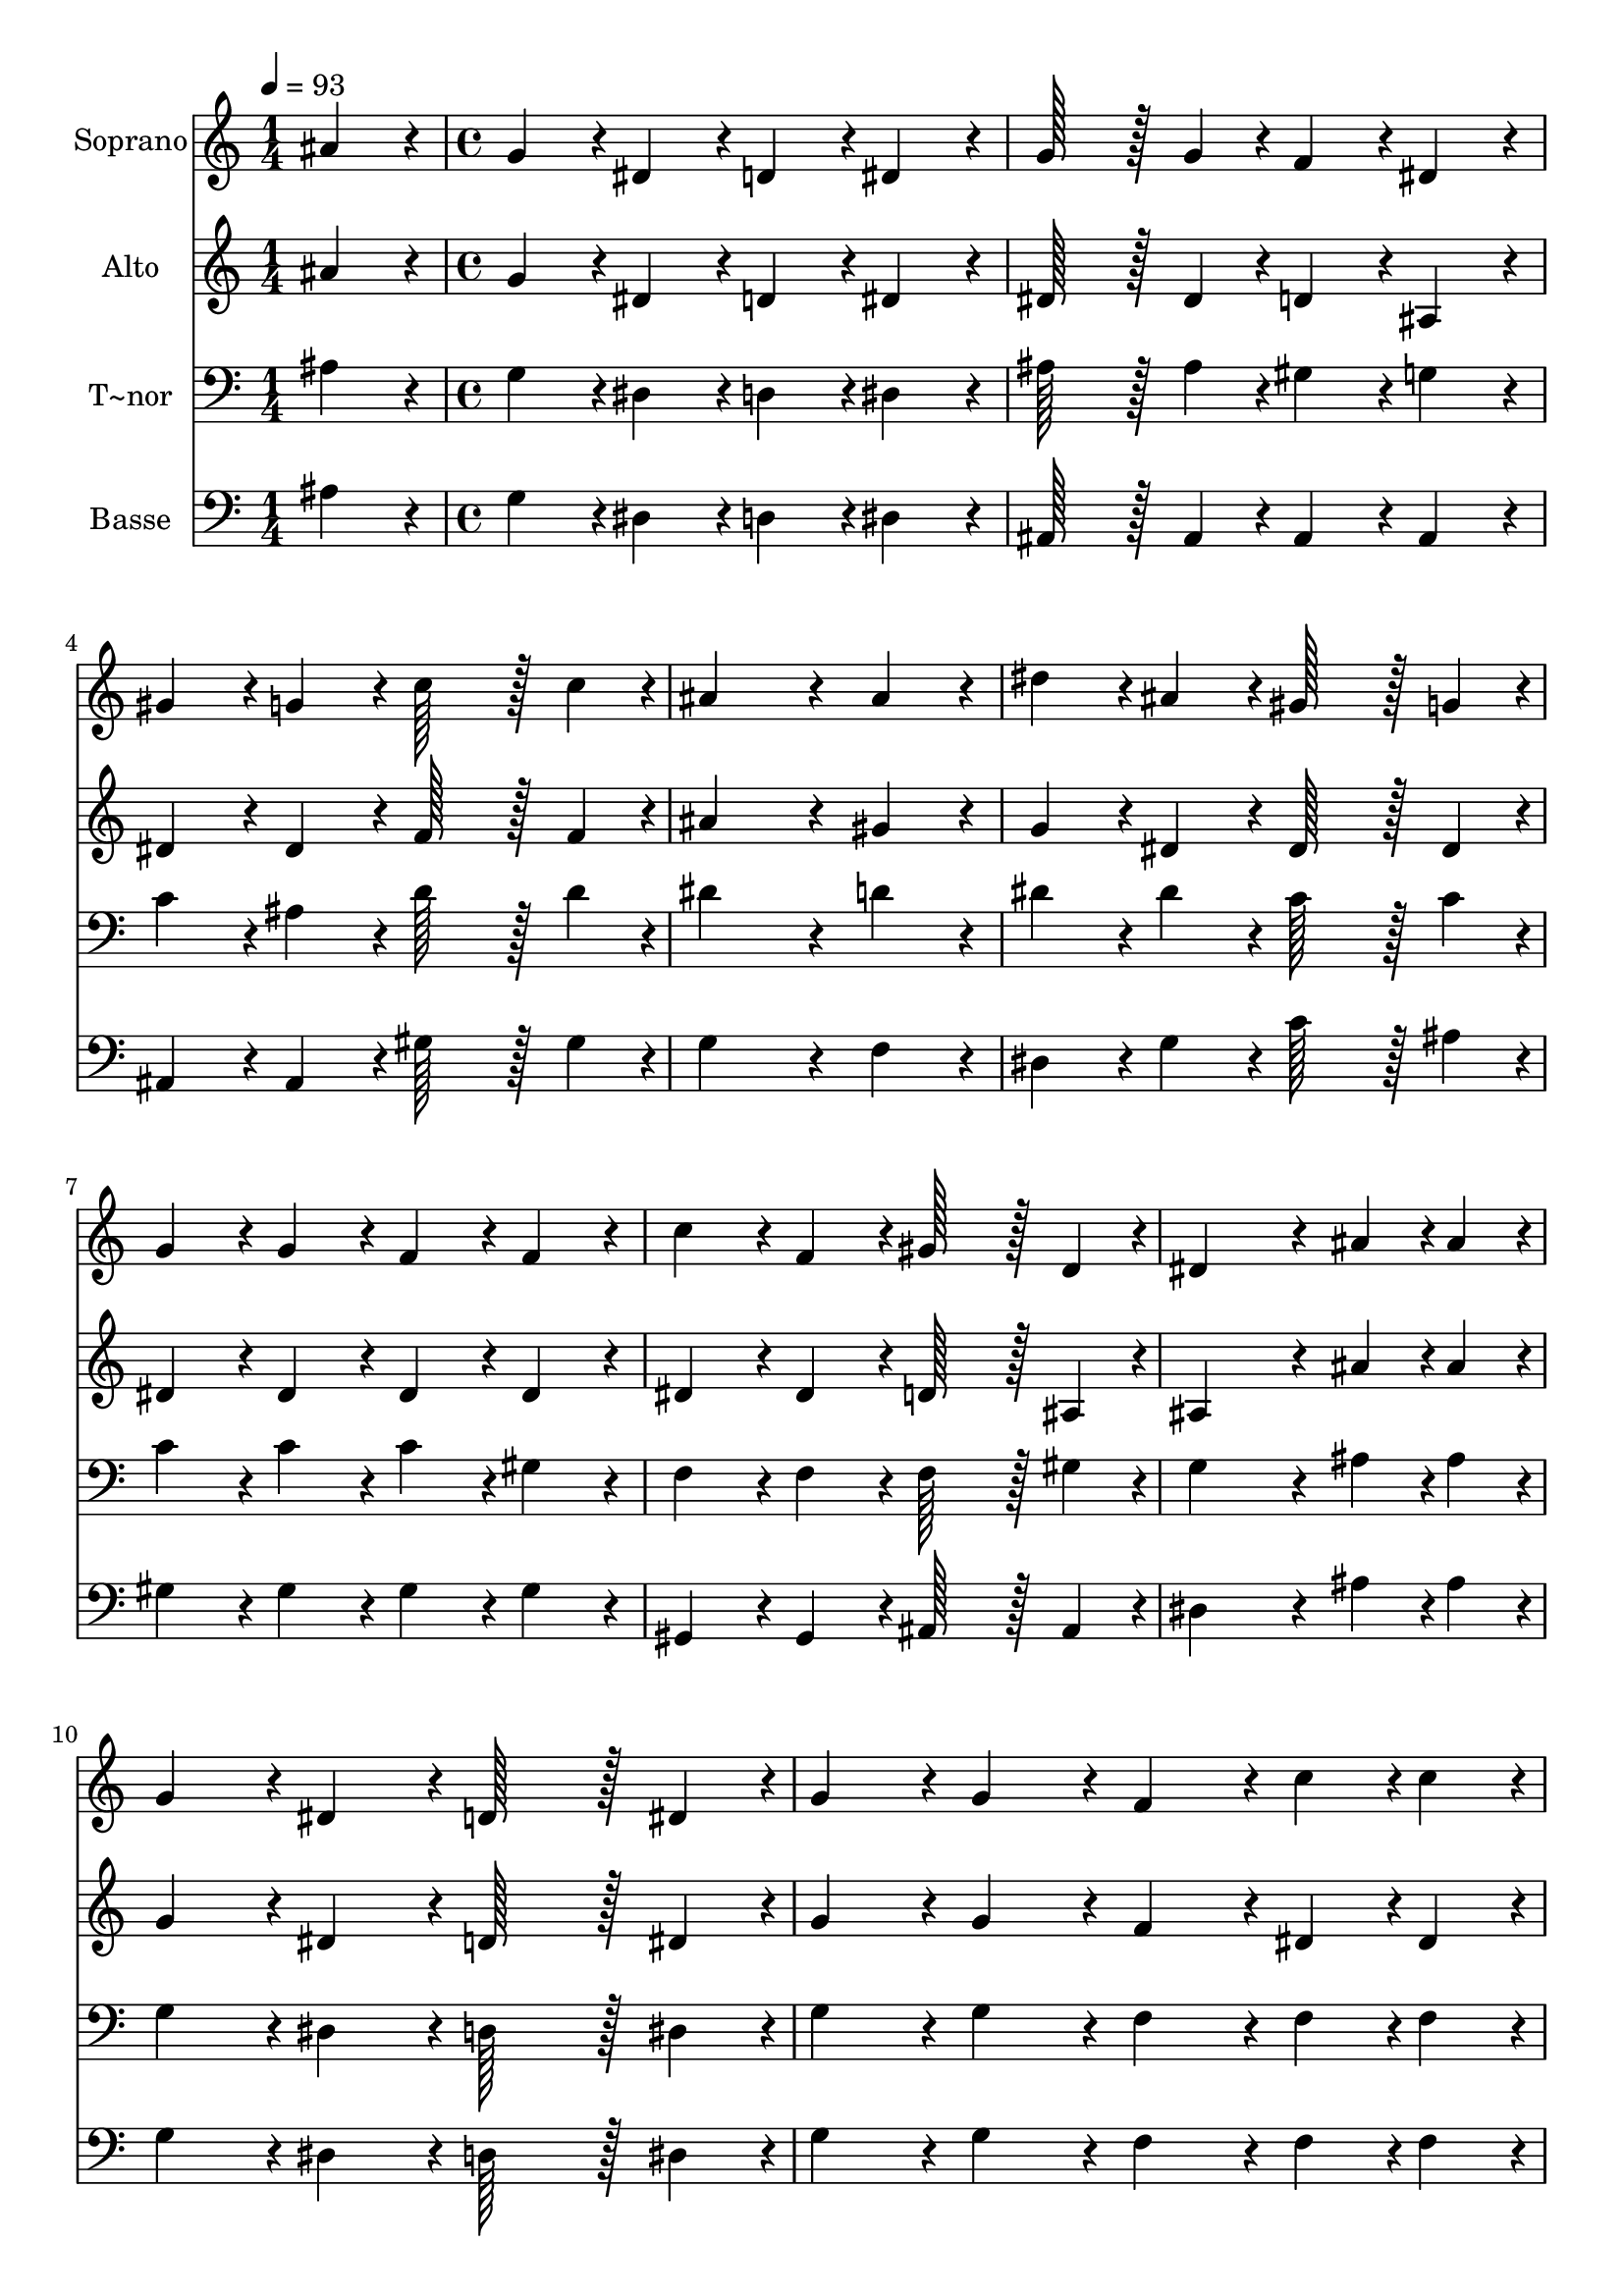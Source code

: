 % Lily was here -- automatically converted by c:/Program Files (x86)/LilyPond/usr/bin/midi2ly.py from output/091.mid
\version "2.14.0"

\layout {
  \context {
    \Voice
    \remove "Note_heads_engraver"
    \consists "Completion_heads_engraver"
    \remove "Rest_engraver"
    \consists "Completion_rest_engraver"
  }
}

trackAchannelA = {
  
  \time 1/4 
  
  \tempo 4 = 93 
  \skip 4 
  | % 2
  
  \time 4/4 
  \skip 1*16 
  \time 7/4 
  
}

trackA = <<
  \context Voice = voiceA \trackAchannelA
>>


trackBchannelA = {
  
  \set Staff.instrumentName = "Soprano"
  
  \time 1/4 
  
  \tempo 4 = 93 
  \skip 4 
  | % 2
  
  \time 4/4 
  \skip 1*16 
  \time 7/4 
  
}

trackBchannelB = \relative c {
  ais''4*86/96 r4*10/96 g4*86/96 r4*10/96 dis4*86/96 r4*10/96 d4*86/96 
  r4*10/96 dis4*86/96 r4*10/96 g128*43 r128*5 g4*43/96 r4*5/96 
  | % 2
  f4*86/96 r4*10/96 dis4*86/96 r4*10/96 gis4*86/96 r4*10/96 g4*86/96 
  r4*10/96 c128*43 r128*5 c4*43/96 r4*5/96 ais4*259/96 r4*29/96 ais4*86/96 
  r4*10/96 dis4*86/96 r4*10/96 ais4*86/96 r4*10/96 gis128*43 r128*5 g4*43/96 
  r4*5/96 
  | % 4
  g4*86/96 r4*10/96 g4*86/96 r4*10/96 f4*86/96 r4*10/96 f4*86/96 
  r4*10/96 c'4*86/96 r4*10/96 f,4*86/96 r4*10/96 gis128*43 r128*5 d4*43/96 
  r4*5/96 dis4*259/96 r4*29/96 ais'4*43/96 r4*5/96 ais4*43/96 r4*5/96 g4*86/96 
  r4*10/96 dis4*86/96 r4*10/96 
  | % 6
  d128*43 r128*5 dis4*43/96 r4*5/96 g4*86/96 r4*10/96 g4*86/96 
  r4*10/96 f4*86/96 r4*10/96 c'4*43/96 r4*5/96 c4*43/96 r4*5/96 c4*86/96 
  r4*10/96 
  | % 7
  f,4*86/96 r4*10/96 g4*86/96 r4*10/96 gis4*86/96 r4*10/96 g128*43 
  r128*5 g4*43/96 r4*5/96 g4*86/96 r4*10/96 ais4*86/96 r4*10/96 
  | % 8
  ais4*86/96 r4*10/96 dis4*86/96 r4*10/96 g128*43 r128*5 f4*43/96 
  r4*5/96 dis4*86/96 r4*10/96 d4*86/96 r4*10/96 c4*86/96 r4*10/96 
  | % 9
  b4*86/96 r4*10/96 c4*172/96 r4*20/96 f,4*172/96 r4*20/96 gis4*259/96 
  r4*29/96 d4*86/96 r4*10/96 dis4*604/96 
}

trackB = <<
  \context Voice = voiceA \trackBchannelA
  \context Voice = voiceB \trackBchannelB
>>


trackCchannelA = {
  
  \set Staff.instrumentName = "Alto"
  
  \time 1/4 
  
  \tempo 4 = 93 
  \skip 4 
  | % 2
  
  \time 4/4 
  \skip 1*16 
  \time 7/4 
  
}

trackCchannelB = \relative c {
  ais''4*86/96 r4*10/96 g4*86/96 r4*10/96 dis4*86/96 r4*10/96 d4*86/96 
  r4*10/96 dis4*86/96 r4*10/96 dis128*43 r128*5 dis4*43/96 r4*5/96 
  | % 2
  d4*86/96 r4*10/96 ais4*86/96 r4*10/96 dis4*86/96 r4*10/96 dis4*86/96 
  r4*10/96 f128*43 r128*5 f4*43/96 r4*5/96 ais4*259/96 r4*29/96 gis4*86/96 
  r4*10/96 g4*86/96 r4*10/96 dis4*86/96 r4*10/96 dis128*43 r128*5 dis4*43/96 
  r4*5/96 
  | % 4
  dis4*86/96 r4*10/96 dis4*86/96 r4*10/96 dis4*86/96 r4*10/96 dis4*86/96 
  r4*10/96 dis4*86/96 r4*10/96 dis4*86/96 r4*10/96 d128*43 r128*5 ais4*43/96 
  r4*5/96 ais4*259/96 r4*29/96 ais'4*43/96 r4*5/96 ais4*43/96 r4*5/96 g4*86/96 
  r4*10/96 dis4*86/96 r4*10/96 
  | % 6
  d128*43 r128*5 dis4*43/96 r4*5/96 g4*86/96 r4*10/96 g4*86/96 
  r4*10/96 f4*86/96 r4*10/96 dis4*43/96 r4*5/96 dis4*43/96 r4*5/96 dis4*86/96 
  r4*10/96 
  | % 7
  d4*86/96 r4*10/96 d4*86/96 r4*10/96 d4*86/96 r4*10/96 dis128*43 
  r128*5 dis4*43/96 r4*5/96 dis4*86/96 r4*10/96 f4*86/96 r4*10/96 
  | % 8
  g4*86/96 r4*10/96 dis4*86/96 r4*10/96 d128*43 r128*5 d4*43/96 
  r4*5/96 g4*86/96 r4*10/96 f4*86/96 r4*10/96 dis4*86/96 r4*10/96 
  | % 9
  f4*86/96 r4*10/96 dis4*470/96 r4*10/96 d4*86/96 r4*10/96 
  | % 10
  c4*86/96 r4*10/96 ais4*86/96 r4*10/96 ais4*604/96 
}

trackC = <<
  \context Voice = voiceA \trackCchannelA
  \context Voice = voiceB \trackCchannelB
>>


trackDchannelA = {
  
  \set Staff.instrumentName = "T~nor"
  
  \time 1/4 
  
  \tempo 4 = 93 
  \skip 4 
  | % 2
  
  \time 4/4 
  \skip 1*16 
  \time 7/4 
  
}

trackDchannelB = \relative c {
  ais'4*86/96 r4*10/96 g4*86/96 r4*10/96 dis4*86/96 r4*10/96 d4*86/96 
  r4*10/96 dis4*86/96 r4*10/96 ais'128*43 r128*5 ais4*43/96 r4*5/96 
  | % 2
  gis4*86/96 r4*10/96 g4*86/96 r4*10/96 c4*86/96 r4*10/96 ais4*86/96 
  r4*10/96 d128*43 r128*5 d4*43/96 r4*5/96 dis4*259/96 r4*29/96 d4*86/96 
  r4*10/96 dis4*86/96 r4*10/96 dis4*86/96 r4*10/96 c128*43 r128*5 c4*43/96 
  r4*5/96 
  | % 4
  c4*86/96 r4*10/96 c4*86/96 r4*10/96 c4*86/96 r4*10/96 gis4*86/96 
  r4*10/96 f4*86/96 r4*10/96 f4*86/96 r4*10/96 f128*43 r128*5 gis4*43/96 
  r4*5/96 g4*259/96 r4*29/96 ais4*43/96 r4*5/96 ais4*43/96 r4*5/96 g4*86/96 
  r4*10/96 dis4*86/96 r4*10/96 
  | % 6
  d128*43 r128*5 dis4*43/96 r4*5/96 g4*86/96 r4*10/96 g4*86/96 
  r4*10/96 f4*86/96 r4*10/96 f4*43/96 r4*5/96 f4*43/96 r4*5/96 gis4*86/96 
  r4*10/96 
  | % 7
  gis4*86/96 r4*10/96 g4*86/96 r4*10/96 f4*86/96 r4*10/96 dis128*43 
  r128*5 g4*43/96 r4*5/96 ais4*86/96 r4*10/96 d4*86/96 r4*10/96 
  | % 8
  dis4*86/96 r4*10/96 ais4*86/96 r4*10/96 b128*43 r128*5 b4*43/96 
  r4*5/96 b4*86/96 r4*10/96 b4*86/96 r4*10/96 c4*86/96 r4*10/96 
  | % 9
  d4*86/96 r4*10/96 c4*172/96 r4*20/96 c4*172/96 r4*20/96 f,4*259/96 
  r4*29/96 gis4*86/96 r4*10/96 g4*604/96 
}

trackD = <<

  \clef bass
  
  \context Voice = voiceA \trackDchannelA
  \context Voice = voiceB \trackDchannelB
>>


trackEchannelA = {
  
  \set Staff.instrumentName = "Basse"
  
  \time 1/4 
  
  \tempo 4 = 93 
  \skip 4 
  | % 2
  
  \time 4/4 
  \skip 1*16 
  \time 7/4 
  
}

trackEchannelB = \relative c {
  ais'4*86/96 r4*10/96 g4*86/96 r4*10/96 dis4*86/96 r4*10/96 d4*86/96 
  r4*10/96 dis4*86/96 r4*10/96 ais128*43 r128*5 ais4*43/96 r4*5/96 
  | % 2
  ais4*86/96 r4*10/96 ais4*86/96 r4*10/96 ais4*86/96 r4*10/96 ais4*86/96 
  r4*10/96 gis'128*43 r128*5 gis4*43/96 r4*5/96 g4*259/96 r4*29/96 f4*86/96 
  r4*10/96 dis4*86/96 r4*10/96 g4*86/96 r4*10/96 c128*43 r128*5 ais4*43/96 
  r4*5/96 
  | % 4
  gis4*86/96 r4*10/96 gis4*86/96 r4*10/96 gis4*86/96 r4*10/96 gis4*86/96 
  r4*10/96 gis,4*86/96 r4*10/96 gis4*86/96 r4*10/96 ais128*43 r128*5 ais4*43/96 
  r4*5/96 dis4*259/96 r4*29/96 ais'4*43/96 r4*5/96 ais4*43/96 r4*5/96 g4*86/96 
  r4*10/96 dis4*86/96 r4*10/96 
  | % 6
  d128*43 r128*5 dis4*43/96 r4*5/96 g4*86/96 r4*10/96 g4*86/96 
  r4*10/96 f4*86/96 r4*10/96 f4*43/96 r4*5/96 f4*43/96 r4*5/96 gis4*86/96 
  r4*10/96 
  | % 7
  gis4*86/96 r4*10/96 g4*86/96 r4*10/96 f4*86/96 r4*10/96 dis128*43 
  r128*5 g4*43/96 r4*5/96 ais128*43 r128*5 gis4*43/96 r4*5/96 
  | % 8
  g4*86/96 r4*10/96 g4*86/96 r4*10/96 g128*43 r128*5 g4*43/96 
  r4*5/96 g4*86/96 r4*10/96 g4*86/96 r4*10/96 g4*86/96 r4*10/96 
  | % 9
  g,4*86/96 r4*10/96 c4*172/96 r4*20/96 gis4*172/96 r4*20/96 ais4*259/96 
  r4*29/96 ais4*86/96 r4*10/96 dis,4*604/96 
}

trackE = <<

  \clef bass
  
  \context Voice = voiceA \trackEchannelA
  \context Voice = voiceB \trackEchannelB
>>


\score {
  <<
    \context Staff=trackB \trackA
    \context Staff=trackB \trackB
    \context Staff=trackC \trackA
    \context Staff=trackC \trackC
    \context Staff=trackD \trackA
    \context Staff=trackD \trackD
    \context Staff=trackE \trackA
    \context Staff=trackE \trackE
  >>
  \layout {}
  \midi {}
}
